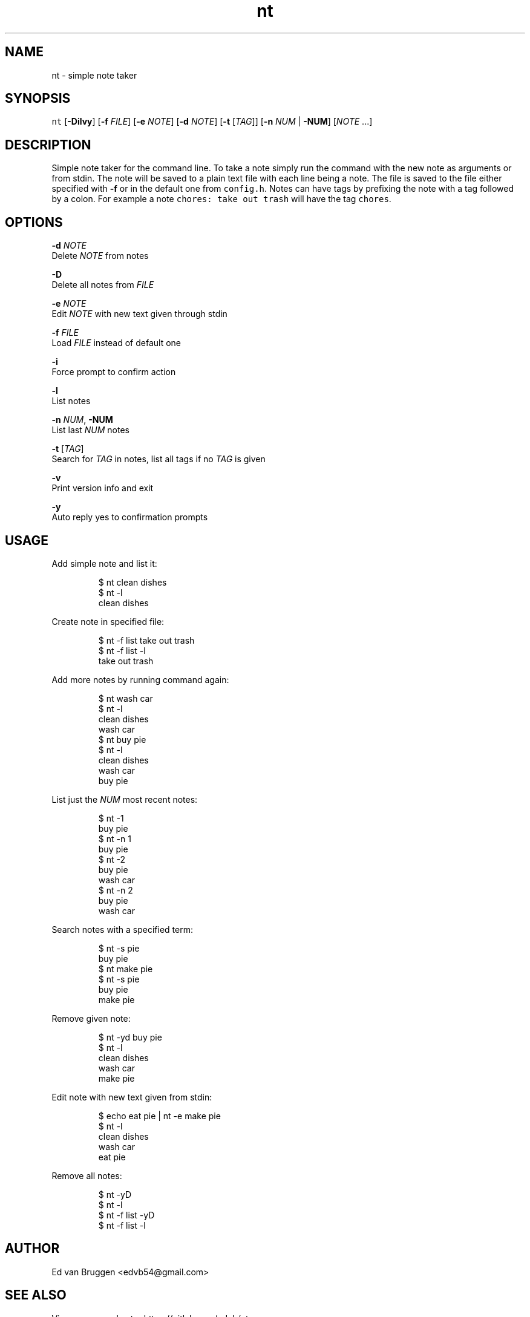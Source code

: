 .TH nt 1
.SH NAME
.PP
nt  \- simple note taker
.SH SYNOPSIS
.PP
\fB\fCnt\fR [\fB\-Dilvy\fP] [\fB\-f\fP \fIFILE\fP] [\fB\-e\fP \fINOTE\fP] [\fB\-d\fP \fINOTE\fP] [\fB\-t\fP [\fITAG\fP]] [\fB\-n\fP \fINUM\fP | \fB\-NUM\fP] [\fINOTE\fP ...]
.SH DESCRIPTION
.PP
Simple note taker for the command line. To take a note simply run the command
with the new note as arguments or from stdin. The note will be saved to a plain
text file with each line being a note. The file is saved to the file either
specified with \fB\-f\fP or in the default one from \fB\fCconfig.h\fR\&. Notes can have tags
by prefixing the note with a tag followed by a colon. For example a note
\fB\fCchores: take out trash\fR will have the tag \fB\fCchores\fR\&.
.SH OPTIONS
.PP
\fB\-d\fP \fINOTE\fP
    Delete \fINOTE\fP from notes
.PP
\fB\-D\fP
    Delete all notes from \fIFILE\fP
.PP
\fB\-e\fP \fINOTE\fP
    Edit \fINOTE\fP with new text given through stdin
.PP
\fB\-f\fP \fIFILE\fP
    Load \fIFILE\fP instead of default one
.PP
\fB\-i\fP
    Force prompt to confirm action
.PP
\fB\-l\fP
    List notes
.PP
\fB\-n\fP \fINUM\fP, \fB\-NUM\fP
    List last \fINUM\fP notes
.PP
\fB\-t\fP [\fITAG\fP]
    Search for \fITAG\fP in notes, list all tags if no \fITAG\fP is given
.PP
\fB\-v\fP
    Print version info and exit
.PP
\fB\-y\fP
    Auto reply yes to confirmation prompts
.SH USAGE
.PP
Add simple note and list it:
.PP
.RS
.nf
$ nt clean dishes
$ nt \-l
clean dishes
.fi
.RE
.PP
Create note in specified file:
.PP
.RS
.nf
$ nt \-f list take out trash
$ nt \-f list \-l
take out trash
.fi
.RE
.PP
Add more notes by running command again:
.PP
.RS
.nf
$ nt wash car
$ nt \-l
clean dishes
wash car
$ nt buy pie
$ nt \-l
clean dishes
wash car
buy pie
.fi
.RE
.PP
List just the \fINUM\fP most recent notes:
.PP
.RS
.nf
$ nt \-1
buy pie
$ nt \-n 1
buy pie
$ nt \-2
buy pie
wash car
$ nt \-n 2
buy pie
wash car
.fi
.RE
.PP
Search notes with a specified term:
.PP
.RS
.nf
$ nt \-s pie
buy pie
$ nt make pie
$ nt \-s pie
buy pie
make pie
.fi
.RE
.PP
Remove given note:
.PP
.RS
.nf
$ nt \-yd buy pie
$ nt \-l
clean dishes
wash car
make pie
.fi
.RE
.PP
Edit note with new text given from stdin:
.PP
.RS
.nf
$ echo eat pie | nt \-e make pie
$ nt \-l
clean dishes
wash car
eat pie
.fi
.RE
.PP
Remove all notes:
.PP
.RS
.nf
$ nt \-yD
$ nt \-l
$ nt \-f list \-yD
$ nt \-f list \-l
.fi
.RE
.SH AUTHOR
.PP
Ed van Bruggen 
\<edvb54@gmail.com\>
.SH SEE ALSO
.PP
View source code at: 
\<https://gitlab.com/edvb/nt\>
.SH LICENSE
.PP
zlib License

